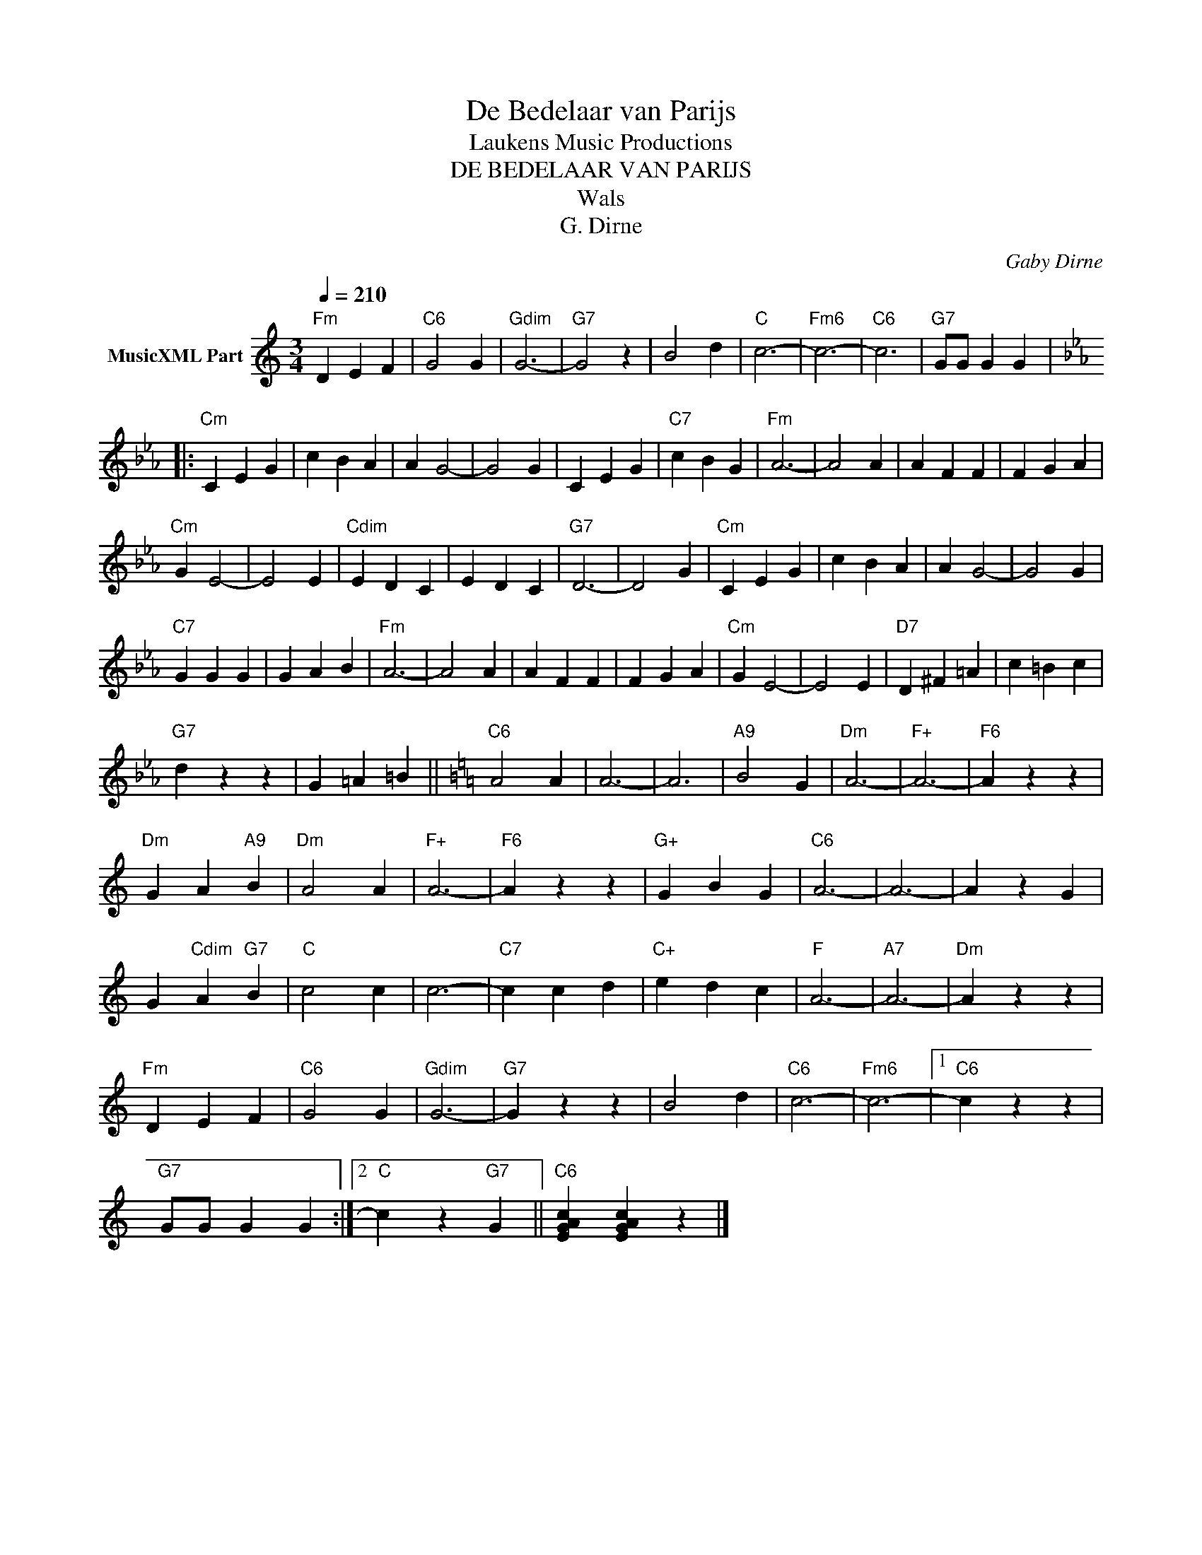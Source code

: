 X:1
T:De Bedelaar van Parijs
T: Laukens Music Productions  
T:DE BEDELAAR VAN PARIJS
T:Wals
T:G. Dirne
C:Gaby Dirne
Z:All Rights Reserved
L:1/4
Q:1/4=210
M:3/4
K:C
V:1 treble nm="MusicXML Part"
%%MIDI program 0
%%MIDI control 7 102
%%MIDI control 10 64
V:1
"Fm" D E F |"C6" G2 G |"Gdim" G3- |"G7" G2 z | B2 d |"C" c3- |"Fm6" c3- |"C6" c3 |"G7" G/G/ G G |: %9
[K:Cmin]"Cm" C E G | c B A | A G2- | G2 G | C E G |"C7" c B G |"Fm" A3- | A2 A | A F F | F G A | %19
"Cm" G E2- | E2 E |"Cdim" E D C | E D C |"G7" D3- | D2 G |"Cm" C E G | c B A | A G2- | G2 G | %29
"C7" G G G | G A B |"Fm" A3- | A2 A | A F F | F G A |"Cm" G E2- | E2 E |"D7" D ^F =A | c =B c | %39
"G7" d z z | G =A =B ||[K:C]"C6" A2 A | A3- | A3 |"A9" B2 G |"Dm" A3- |"F+" A3- |"F6" A z z | %48
"Dm" G A"A9" B |"Dm" A2 A |"F+" A3- |"F6" A z z |"G+" G B G |"C6" A3- | A3- | A z G | %56
 G"Cdim" A"G7" B |"C" c2 c | c3- |"C7" c c d |"C+" e d c |"F" A3- |"A7" A3- |"Dm" A z z | %64
"Fm" D E F |"C6" G2 G |"Gdim" G3- |"G7" G z z | B2 d |"C6" c3- |"Fm6" c3- |1"C6" c z z | %72
"G7" G/G/ G G :|2"C" c z"G7" G ||"C6" [EGAc] [EGAc] z |] %75

